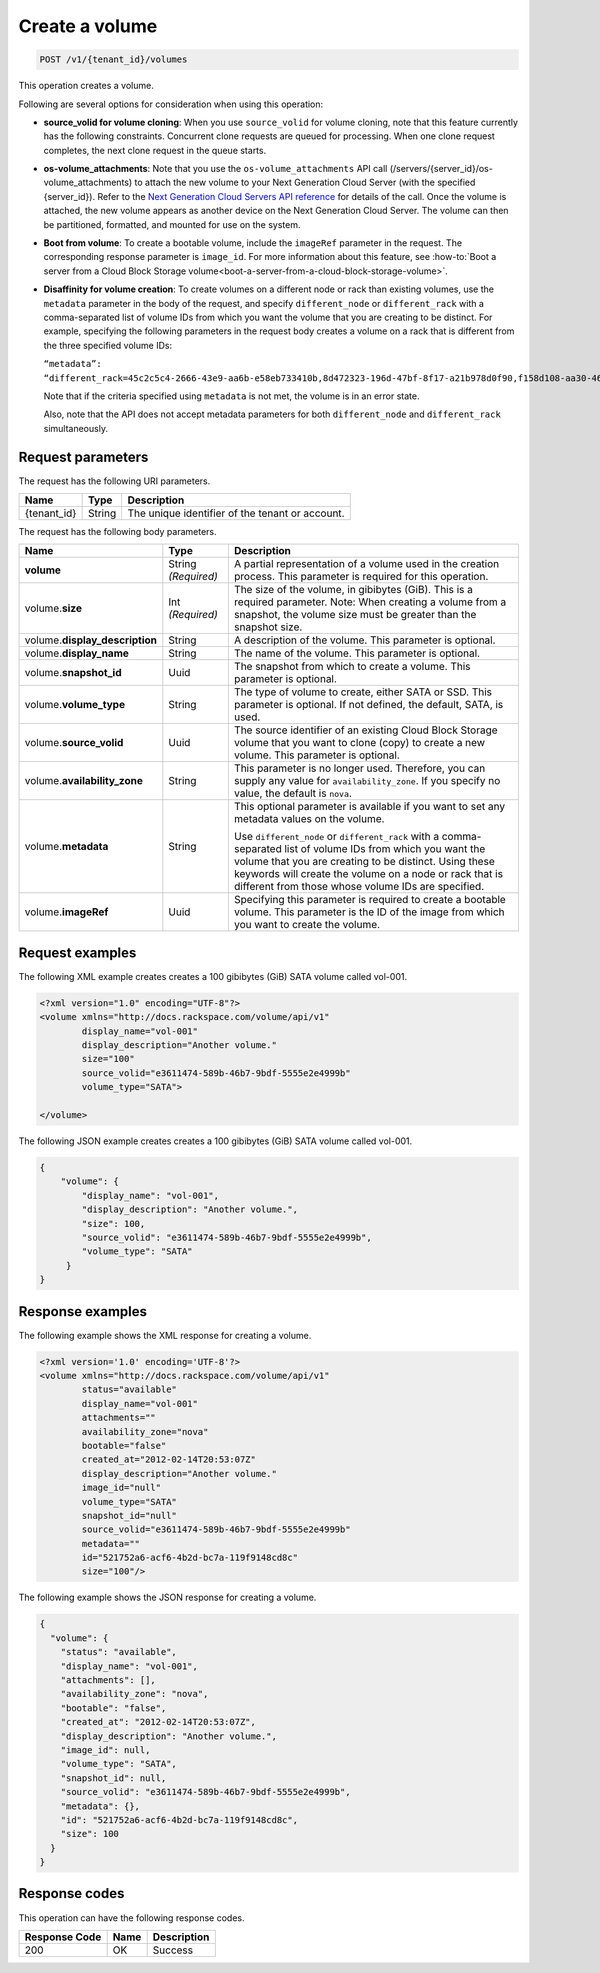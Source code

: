 .. _post-create-volume:

Create a volume
~~~~~~~~~~~~~~~

.. code::

    POST /v1/{tenant_id}/volumes

This operation creates a volume.

Following are several options for consideration when using this operation:

- **source_volid for volume cloning**: When you use ``source_volid`` for volume
  cloning, note that this feature currently has the following constraints.
  Concurrent clone requests are queued for processing. When one clone
  request completes, the next clone request in the queue starts.

- **os-volume_attachments**: Note that you use the ``os-volume_attachments``
  API call (/servers/{server_id}/os-volume_attachments) to attach the new
  volume to your Next Generation Cloud Server (with the specified {server_id}).
  Refer to the `Next Generation Cloud Servers API reference`_ for details of
  the call. Once the volume is attached, the new volume appears as another device
  on the Next Generation Cloud Server.  The volume can then be partitioned,
  formatted, and mounted for use on the system.

- **Boot from volume**: To create a bootable volume, include the ``imageRef``
  parameter in the request. The corresponding response parameter is
  ``image_id``. For more information about this feature, see
  :how-to:`Boot a server from a Cloud Block Storage volume<boot-a-server-from-a-cloud-block-storage-volume>`.

- **Disaffinity for volume creation**: To create volumes on a different node or
  rack than existing volumes, use the ``metadata`` parameter in the body of the
  request, and specify ``different_node`` or ``different_rack`` with a
  comma-separated list of volume IDs from which you want the volume that you
  are creating to be distinct. For example, specifying the following parameters
  in the request body creates a volume on a rack that is different from the
  three specified volume IDs:

  ``“metadata”: “different_rack=45c2c5c4-2666-43e9-aa6b-e58eb733410b,8d472323-196d-47bf-8f17-a21b978d0f90,f158d108-aa30-4609-9d31-c2b230f8a871”``

  Note that if the criteria specified using ``metadata`` is not met, the
  volume is in an error state.

  Also, note that the API does not accept metadata parameters for both
  ``different_node`` and ``different_rack`` simultaneously.

Request parameters
------------------

The request has the following URI parameters.

+--------------------------+-------------------------+------------------------+
|Name                      |Type                     |Description             |
+==========================+=========================+========================+
|{tenant_id}               |String                   |The unique identifier of|
|                          |                         |the tenant or account.  |
+--------------------------+-------------------------+------------------------+

The request has the following body parameters.

+--------------------------+-------------------------+------------------------+
|Name                      |Type                     |Description             |
+==========================+=========================+========================+
|**volume**                |String *(Required)*      |A partial representation|
|                          |                         |of a volume used in the |
|                          |                         |creation process. This  |
|                          |                         |parameter is required   |
|                          |                         |for this operation.     |
+--------------------------+-------------------------+------------------------+
|volume.\ **size**         |Int *(Required)*         |The size of the volume, |
|                          |                         |in gibibytes (GiB). This|
|                          |                         |is a required parameter.|
|                          |                         |Note: When creating a   |
|                          |                         |volume from a snapshot, |
|                          |                         |the volume size must be |
|                          |                         |greater than the        |
|                          |                         |snapshot size.          |
+--------------------------+-------------------------+------------------------+
|volume.\                  |String                   |A description of the    |
|**display_description**   |                         |volume. This parameter  |
|                          |                         |is optional.            |
+--------------------------+-------------------------+------------------------+
|volume.\                  |String                   |The name of the volume. |
|**display_name**          |                         |This parameter is       |
|                          |                         |optional.               |
+--------------------------+-------------------------+------------------------+
|volume.\                  |Uuid                     |The snapshot from which |
|**snapshot_id**           |                         |to create a volume. This|
|                          |                         |parameter is optional.  |
+--------------------------+-------------------------+------------------------+
|volume.\                  |String                   |The type of volume to   |
|**volume_type**           |                         |create, either SATA or  |
|                          |                         |SSD. This parameter is  |
|                          |                         |optional. If not        |
|                          |                         |defined, the default,   |
|                          |                         |SATA, is used.          |
+--------------------------+-------------------------+------------------------+
|volume.\                  |Uuid                     |The source identifier of|
|**source_volid**          |                         |an existing Cloud Block |
|                          |                         |Storage volume that you |
|                          |                         |want to clone (copy) to |
|                          |                         |create a new volume.    |
|                          |                         |This parameter is       |
|                          |                         |optional.               |
+--------------------------+-------------------------+------------------------+
|volume.\                  |String                   |This parameter is no    |
|**availability_zone**     |                         |longer used. Therefore, |
|                          |                         |you can supply any value|
|                          |                         |for                     |
|                          |                         |``availability_zone``.  |
|                          |                         |If you specify no value,|
|                          |                         |the default is ``nova``.|
+--------------------------+-------------------------+------------------------+
|volume.\                  |String                   |This optional parameter |
|**metadata**              |                         |is available if you want|
|                          |                         |to set any metadata     |
|                          |                         |values on the volume.   |
|                          |                         |                        |
|                          |                         |Use ``different_node``  |
|                          |                         |or ``different_rack``   |
|                          |                         |with a comma-separated  |
|                          |                         |list of volume IDs from |
|                          |                         |which you want the      |
|                          |                         |volume that you are     |
|                          |                         |creating to be distinct.|
|                          |                         |Using these keywords    |
|                          |                         |will create the volume  |
|                          |                         |on a node or rack that  |
|                          |                         |is different from those |
|                          |                         |whose volume IDs are    |
|                          |                         |specified.              |
+--------------------------+-------------------------+------------------------+
|volume.\                  |Uuid                     |Specifying this         |
|**imageRef**              |                         |parameter is required to|
|                          |                         |create a bootable       |
|                          |                         |volume. This parameter  |
|                          |                         |is the ID of the image  |
|                          |                         |from which you want to  |
|                          |                         |create the volume.      |
+--------------------------+-------------------------+------------------------+

Request examples
----------------

The following XML example creates creates a 100 gibibytes (GiB) SATA volume
called vol-001.

.. code::

   <?xml version="1.0" encoding="UTF-8"?>
   <volume xmlns="http://docs.rackspace.com/volume/api/v1"
           display_name="vol-001"
           display_description="Another volume."
           size="100"
           source_volid="e3611474-589b-46b7-9bdf-5555e2e4999b"
           volume_type="SATA">

   </volume>

The following JSON example creates creates a 100 gibibytes (GiB) SATA volume
called vol-001.

.. code::

   {
       "volume": {
           "display_name": "vol-001",
           "display_description": "Another volume.",
           "size": 100,
           "source_volid": "e3611474-589b-46b7-9bdf-5555e2e4999b",
           "volume_type": "SATA"
        }
   }

Response examples
-----------------

The following example shows the XML response for creating a volume.

.. code::

   <?xml version='1.0' encoding='UTF-8'?>
   <volume xmlns="http://docs.rackspace.com/volume/api/v1"
           status="available"
           display_name="vol-001"
           attachments=""
           availability_zone="nova"
           bootable="false"
           created_at="2012-02-14T20:53:07Z"
           display_description="Another volume."
           image_id="null"
           volume_type="SATA"
           snapshot_id="null"
           source_volid="e3611474-589b-46b7-9bdf-5555e2e4999b"
           metadata=""
           id="521752a6-acf6-4b2d-bc7a-119f9148cd8c"
           size="100"/>

The following example shows the JSON response for creating a volume.

.. code::

   {
     "volume": {
       "status": "available",
       "display_name": "vol-001",
       "attachments": [],
       "availability_zone": "nova",
       "bootable": "false",
       "created_at": "2012-02-14T20:53:07Z",
       "display_description": "Another volume.",
       "image_id": null,
       "volume_type": "SATA",
       "snapshot_id": null,
       "source_volid": "e3611474-589b-46b7-9bdf-5555e2e4999b",
       "metadata": {},
       "id": "521752a6-acf6-4b2d-bc7a-119f9148cd8c",
       "size": 100
     }
   }

Response codes
--------------

This operation can have the following response codes.

+--------------------------+-------------------------+------------------------+
|Response Code             |Name                     |Description             |
+==========================+=========================+========================+
|200                       |OK                       |Success                 |
+--------------------------+-------------------------+------------------------+


.. _Next Generation Cloud Servers API reference: https://developer.rackspace.com/docs/cloud-servers/v2/api-reference/svr-basic-operations/#attach-volume-to-server
